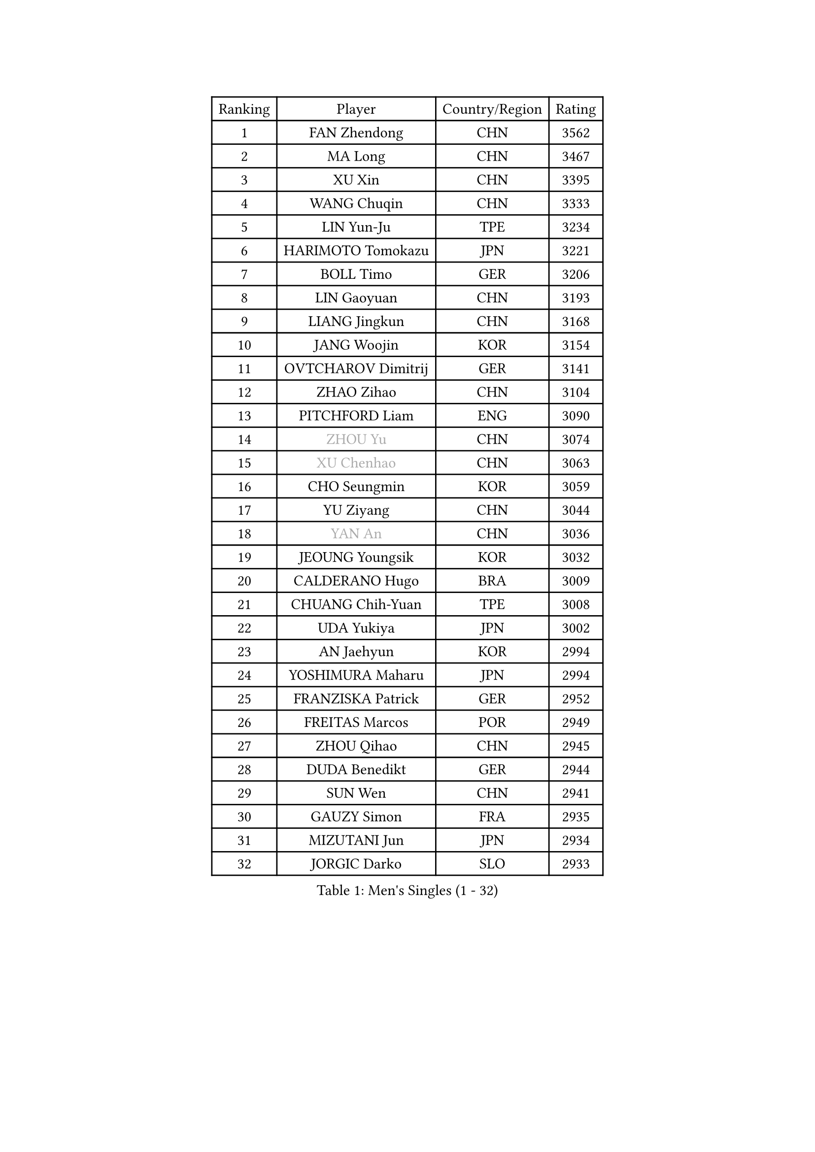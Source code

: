 
#set text(font: ("Courier New", "NSimSun"))
#figure(
  caption: "Men's Singles (1 - 32)",
    table(
      columns: 4,
      [Ranking], [Player], [Country/Region], [Rating],
      [1], [FAN Zhendong], [CHN], [3562],
      [2], [MA Long], [CHN], [3467],
      [3], [XU Xin], [CHN], [3395],
      [4], [WANG Chuqin], [CHN], [3333],
      [5], [LIN Yun-Ju], [TPE], [3234],
      [6], [HARIMOTO Tomokazu], [JPN], [3221],
      [7], [BOLL Timo], [GER], [3206],
      [8], [LIN Gaoyuan], [CHN], [3193],
      [9], [LIANG Jingkun], [CHN], [3168],
      [10], [JANG Woojin], [KOR], [3154],
      [11], [OVTCHAROV Dimitrij], [GER], [3141],
      [12], [ZHAO Zihao], [CHN], [3104],
      [13], [PITCHFORD Liam], [ENG], [3090],
      [14], [#text(gray, "ZHOU Yu")], [CHN], [3074],
      [15], [#text(gray, "XU Chenhao")], [CHN], [3063],
      [16], [CHO Seungmin], [KOR], [3059],
      [17], [YU Ziyang], [CHN], [3044],
      [18], [#text(gray, "YAN An")], [CHN], [3036],
      [19], [JEOUNG Youngsik], [KOR], [3032],
      [20], [CALDERANO Hugo], [BRA], [3009],
      [21], [CHUANG Chih-Yuan], [TPE], [3008],
      [22], [UDA Yukiya], [JPN], [3002],
      [23], [AN Jaehyun], [KOR], [2994],
      [24], [YOSHIMURA Maharu], [JPN], [2994],
      [25], [FRANZISKA Patrick], [GER], [2952],
      [26], [FREITAS Marcos], [POR], [2949],
      [27], [ZHOU Qihao], [CHN], [2945],
      [28], [DUDA Benedikt], [GER], [2944],
      [29], [SUN Wen], [CHN], [2941],
      [30], [GAUZY Simon], [FRA], [2935],
      [31], [MIZUTANI Jun], [JPN], [2934],
      [32], [JORGIC Darko], [SLO], [2933],
    )
  )#pagebreak()

#set text(font: ("Courier New", "NSimSun"))
#figure(
  caption: "Men's Singles (33 - 64)",
    table(
      columns: 4,
      [Ranking], [Player], [Country/Region], [Rating],
      [33], [#text(gray, "FANG Bo")], [CHN], [2931],
      [34], [LIU Dingshuo], [CHN], [2927],
      [35], [QIU Dang], [GER], [2918],
      [36], [KARLSSON Kristian], [SWE], [2914],
      [37], [SAMSONOV Vladimir], [BLR], [2911],
      [38], [OIKAWA Mizuki], [JPN], [2909],
      [39], [PERSSON Jon], [SWE], [2886],
      [40], [GARDOS Robert], [AUT], [2884],
      [41], [FILUS Ruwen], [GER], [2884],
      [42], [JIN Takuya], [JPN], [2882],
      [43], [FALCK Mattias], [SWE], [2879],
      [44], [XIANG Peng], [CHN], [2873],
      [45], [KALLBERG Anton], [SWE], [2868],
      [46], [NIWA Koki], [JPN], [2866],
      [47], [LEBESSON Emmanuel], [FRA], [2863],
      [48], [GACINA Andrej], [CRO], [2855],
      [49], [LIM Jonghoon], [KOR], [2849],
      [50], [XUE Fei], [CHN], [2847],
      [51], [GNANASEKARAN Sathiyan], [IND], [2839],
      [52], [SHIBAEV Alexander], [RUS], [2838],
      [53], [LEE Sang Su], [KOR], [2838],
      [54], [MORIZONO Masataka], [JPN], [2837],
      [55], [CHEN Chien-An], [TPE], [2835],
      [56], [CASSIN Alexandre], [FRA], [2833],
      [57], [XU Haidong], [CHN], [2831],
      [58], [GIONIS Panagiotis], [GRE], [2826],
      [59], [PUCAR Tomislav], [CRO], [2826],
      [60], [PARK Ganghyeon], [KOR], [2821],
      [61], [YOSHIMURA Kazuhiro], [JPN], [2820],
      [62], [ZHOU Kai], [CHN], [2819],
      [63], [WALTHER Ricardo], [GER], [2818],
      [64], [DYJAS Jakub], [POL], [2813],
    )
  )#pagebreak()

#set text(font: ("Courier New", "NSimSun"))
#figure(
  caption: "Men's Singles (65 - 96)",
    table(
      columns: 4,
      [Ranking], [Player], [Country/Region], [Rating],
      [65], [WONG Chun Ting], [HKG], [2807],
      [66], [UEDA Jin], [JPN], [2806],
      [67], [APOLONIA Tiago], [POR], [2801],
      [68], [MOREGARD Truls], [SWE], [2796],
      [69], [TOGAMI Shunsuke], [JPN], [2793],
      [70], [ACHANTA Sharath Kamal], [IND], [2791],
      [71], [WANG Eugene], [CAN], [2791],
      [72], [XU Yingbin], [CHN], [2790],
      [73], [WANG Yang], [SVK], [2776],
      [74], [AKKUZU Can], [FRA], [2773],
      [75], [GROTH Jonathan], [DEN], [2767],
      [76], [SIRUCEK Pavel], [CZE], [2764],
      [77], [DRINKHALL Paul], [ENG], [2763],
      [78], [DESAI Harmeet], [IND], [2762],
      [79], [MURAMATSU Yuto], [JPN], [2761],
      [80], [LIND Anders], [DEN], [2759],
      [81], [TANAKA Yuta], [JPN], [2756],
      [82], [CHO Daeseong], [KOR], [2755],
      [83], [#text(gray, "WEI Shihao")], [CHN], [2749],
      [84], [ARUNA Quadri], [NGR], [2747],
      [85], [GERASSIMENKO Kirill], [KAZ], [2747],
      [86], [JHA Kanak], [USA], [2742],
      [87], [HWANG Minha], [KOR], [2733],
      [88], [ROBLES Alvaro], [ESP], [2732],
      [89], [OLAH Benedek], [FIN], [2730],
      [90], [GERALDO Joao], [POR], [2725],
      [91], [SKACHKOV Kirill], [RUS], [2723],
      [92], [ANTHONY Amalraj], [IND], [2722],
      [93], [POLANSKY Tomas], [CZE], [2716],
      [94], [PRYSHCHEPA Ievgen], [UKR], [2715],
      [95], [FLORE Tristan], [FRA], [2712],
      [96], [STEGER Bastian], [GER], [2706],
    )
  )#pagebreak()

#set text(font: ("Courier New", "NSimSun"))
#figure(
  caption: "Men's Singles (97 - 128)",
    table(
      columns: 4,
      [Ranking], [Player], [Country/Region], [Rating],
      [97], [AN Ji Song], [PRK], [2704],
      [98], [LIAO Cheng-Ting], [TPE], [2701],
      [99], [TOKIC Bojan], [SLO], [2697],
      [100], [BADOWSKI Marek], [POL], [2696],
      [101], [JARVIS Tom], [ENG], [2696],
      [102], [ASSAR Omar], [EGY], [2695],
      [103], [KOU Lei], [UKR], [2694],
      [104], [LIU Yebo], [CHN], [2691],
      [105], [CARVALHO Diogo], [POR], [2688],
      [106], [WU Jiaji], [DOM], [2687],
      [107], [NIU Guankai], [CHN], [2687],
      [108], [KIZUKURI Yuto], [JPN], [2686],
      [109], [NUYTINCK Cedric], [BEL], [2681],
      [110], [MENGEL Steffen], [GER], [2679],
      [111], [PISTEJ Lubomir], [SVK], [2676],
      [112], [MAJOROS Bence], [HUN], [2675],
      [113], [#text(gray, "FEGERL Stefan")], [AUT], [2674],
      [114], [KOJIC Frane], [CRO], [2674],
      [115], [ZHMUDENKO Yaroslav], [UKR], [2672],
      [116], [ALAMIYAN Noshad], [IRI], [2672],
      [117], [TSUBOI Gustavo], [BRA], [2670],
      [118], [MATSUDAIRA Kenji], [JPN], [2670],
      [119], [SIDORENKO Vladimir], [RUS], [2670],
      [120], [MONTEIRO Joao], [POR], [2666],
      [121], [SIPOS Rares], [ROU], [2665],
      [122], [BRODD Viktor], [SWE], [2664],
      [123], [SAI Linwei], [CHN], [2660],
      [124], [OUAICHE Stephane], [ALG], [2659],
      [125], [MINO Alberto], [ECU], [2652],
      [126], [ORT Kilian], [GER], [2648],
      [127], [KIM Donghyun], [KOR], [2648],
      [128], [PENG Wang-Wei], [TPE], [2640],
    )
  )